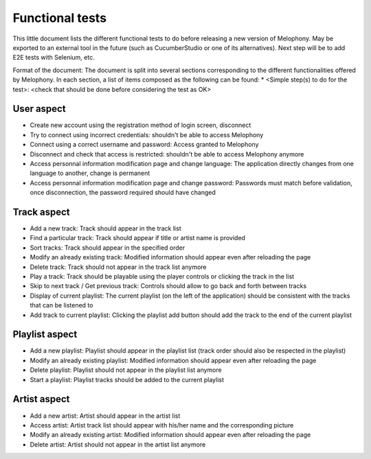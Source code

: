 
Functional tests
================

This little document lists the different functional tests to do before releasing a new version of Melophony.
May be exported to an external tool in the future (such as CucumberStudio or one of its alternatives).
Next step will be to add E2E tests with Selenium, etc.

Format of the document:
The document is split into several sections corresponding to the different functionalities offered by Melophony.
In each section, a list of items composed as the following can be found:
* <Simple step(s) to do for the test>: <check that should be done before considering the test as OK>

User aspect
-----------

* Create new account using the registration method of login screen, disconnect
* Try to connect using incorrect credentials: shouldn't be able to access Melophony
* Connect using a correct username and password: Access granted to Melophony
* Disconnect and check that access is restricted: shouldn't be able to access Melophony anymore
* Access personnal information modification page and change language: The application directly changes from one language to another, change is permanent
* Access personnal information modification page and change password: Passwords must match before validation, once disconnection, the password required should have changed

Track aspect
------------

* Add a new track: Track should appear in the track list
* Find a particular track: Track should appear if title or artist name is provided
* Sort tracks: Track should appear in the specified order
* Modify an already existing track: Modified information should appear even after reloading the page
* Delete track: Track should not appear in the track list anymore
* Play a track: Track should be playable using the player controls or clicking the track in the list
* Skip to next track / Get previous track: Controls should allow to go back and forth between tracks
* Display of current playlist: The current playlist (on the left of the application) should be consistent with the tracks that can be listened to
* Add track to current playlist: Clicking the playlist add button should add the track to the end of the current playlist

Playlist aspect
---------------

* Add a new playlist: Playlist should appear in the playlist list (track order should also be respected in the playlist)
* Modify an already existing playlist: Modified information should appear even after reloading the page
* Delete playlist: Playlist should not appear in the playlist list anymore
* Start a playlist: Playlist tracks should be added to the current playlist

Artist aspect
-------------

* Add a new artist: Artist should appear in the artist list
* Access artist: Artist track list should appear with his/her name and the corresponding picture
* Modify an already existing artist: Modified information should appear even after reloading the page
* Delete artist: Artist should not appear in the artist list anymore

